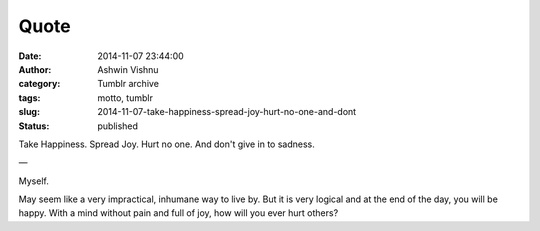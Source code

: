 Quote
#####
:date: 2014-11-07 23:44:00
:author: Ashwin Vishnu
:category: Tumblr archive
:tags: motto, tumblr
:slug: 2014-11-07-take-happiness-spread-joy-hurt-no-one-and-dont
:status: published

Take Happiness. Spread Joy. Hurt no one. And don't give in to sadness.

—

Myself.

.. raw:: html

   </p>

May seem like a very impractical, inhumane way to live by. But it is very logical and at the end of the day, you will be happy. With a mind without pain and full of joy, how will you ever hurt others?

.. raw:: html

   </p>

.. raw:: html

   </p>

